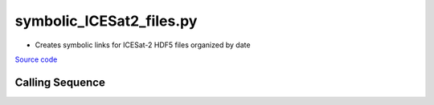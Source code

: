 =========================
symbolic_ICESat2_files.py
=========================

- Creates symbolic links for ICESat-2 HDF5 files organized by date

`Source code`__

.. __: https://github.com/tsutterley/Grounding-Zones/blob/main/scripts/symbolic_ICESat2_files.py

Calling Sequence
################

.. argparse::
    :filename: symbolic_ICESat2_files.py
    :func: arguments
    :prog: symbolic_ICESat2_files.py
    :nodescription:
    :nodefault:

    --granule -g : @replace
        Possible choices: 1--14

        ICESat-2 Granule Region

    --track -t : @replace
        Possible choices: 1--1387

        ICESat-2 Reference Ground Tracks (RGTs)
